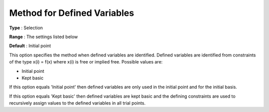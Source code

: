 .. _CONOPT_Advanced_-_Method_Defined_Variables:


Method for Defined Variables
============================



**Type** :	Selection	

**Range** :	The settings listed below	

**Default** :	Initial point	



This option specifies the method when defined variables are identified. Defined variables are identified from constraints of the type x(i) = f(x) where x(i) is free or implied free. Possible values are:



*	Initial point
*	Kept basic




If this option equals 'Initial point' then defined variables are only used in the initial point and for the initial basis.





If this option equals 'Kept basic' then defined variables are kept basic and the defining constraints are used to recursively assign values to the defined variables in all trial points.




